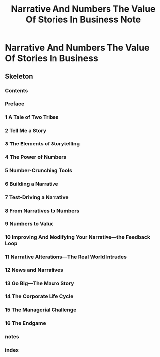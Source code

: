 #+TITLE: Narrative And Numbers The Value Of Stories In Business Note


* Narrative And Numbers The Value Of Stories In Business
:PROPERTIES:
:NOTER_DOCUMENT: /home/awannaphasch2016/Documents/Books/Narrative and Numbers_ The Value of Stories in Business ( PDFDrive ).pdf
:NOTER_PAGE: [[pdf:~/Documents/Books/Narrative and Numbers_ The Value of Stories in Business ( PDFDrive ).pdf::257++0.00]]
:ID:       6048a613-aac3-49b7-941b-6a80311cf6be
:END:

** Skeleton
:PROPERTIES:
:ID:       5d873932-48ac-4fca-83b0-98b87df6605e
:END:

*** Contents
:PROPERTIES:
:NOTER_PAGE: [[pdf:~/Documents/Books/Narrative and Numbers_ The Value of Stories in Business ( PDFDrive ).pdf::6++0.204914??Contents]]
:END:

*** Preface
:PROPERTIES:
:NOTER_PAGE: [[pdf:~/Documents/Books/Narrative and Numbers_ The Value of Stories in Business ( PDFDrive ).pdf::8++0.204914??Preface]]
:END:

*** 1 A Tale of Two Tribes
:PROPERTIES:
:NOTER_PAGE: [[pdf:~/Documents/Books/Narrative and Numbers_ The Value of Stories in Business ( PDFDrive ).pdf::12++0.207481??1%20A%20Tale%20of%20Two%20Tribes]]
:ID:       f3efa549-7272-453c-b1ab-d0358b1afd8d
:END:

*** 2 Tell Me a Story
:PROPERTIES:
:NOTER_PAGE: [[pdf:~/Documents/Books/Narrative and Numbers_ The Value of Stories in Business ( PDFDrive ).pdf::21++0.207481??2%20Tell%20Me%20a%20Story]]
:ID:       d11a616a-793c-49bf-aabc-ec13115e05cd
:END:

*** 3 The Elements of Storytelling
:PROPERTIES:
:NOTER_PAGE: [[pdf:~/Documents/Books/Narrative and Numbers_ The Value of Stories in Business ( PDFDrive ).pdf::35++0.207481??3%20The%20Elements%20of%20Storytelling]]
:END:

*** 4 The Power of Numbers
:PROPERTIES:
:NOTER_PAGE: [[pdf:~/Documents/Books/Narrative and Numbers_ The Value of Stories in Business ( PDFDrive ).pdf::47++0.207481??4%20The%20Power%20of%20Numbers]]
:END:

*** 5 Number-Crunching Tools
:PROPERTIES:
:NOTER_PAGE: [[pdf:~/Documents/Books/Narrative and Numbers_ The Value of Stories in Business ( PDFDrive ).pdf::63++0.207481??5%20Number-Crunching%20Tools]]
:END:

*** 6 Building a Narrative
:PROPERTIES:
:NOTER_PAGE: [[pdf:~/Documents/Books/Narrative and Numbers_ The Value of Stories in Business ( PDFDrive ).pdf::81++0.207481??6%20Building%20a%20Narrative]]
:END:

*** 7 Test-Driving a Narrative
:PROPERTIES:
:NOTER_PAGE: [[pdf:~/Documents/Books/Narrative and Numbers_ The Value of Stories in Business ( PDFDrive ).pdf::103++0.207481??7%20Test-Driving%20a%20Narrative]]
:END:

*** 8 From Narratives to Numbers
:PROPERTIES:
:NOTER_PAGE: [[pdf:~/Documents/Books/Narrative and Numbers_ The Value of Stories in Business ( PDFDrive ).pdf::121++0.207481??8%20From%20Narratives%20to%20Numbers]]
:END:

*** 9 Numbers to Value
:PROPERTIES:
:NOTER_PAGE: [[pdf:~/Documents/Books/Narrative and Numbers_ The Value of Stories in Business ( PDFDrive ).pdf::139++0.207481??9%20Numbers%20to%20Value]]
:END:

*** 10 Improving And Modifying Your Narrative—the Feedback Loop
:PROPERTIES:
:NOTER_PAGE: [[pdf:~/Documents/Books/Narrative and Numbers_ The Value of Stories in Business ( PDFDrive ).pdf::162++0.207481??10%20Improving%20And%20Modifying%20Your%20Narrative—the%20Feedback%20Loop]]
:END:

*** 11 Narrative Alterations—The Real World Intrudes
:PROPERTIES:
:NOTER_PAGE: [[pdf:~/Documents/Books/Narrative and Numbers_ The Value of Stories in Business ( PDFDrive ).pdf::178++0.207481??11%20Narrative%20Alterations—The%20Real%20World%20Intrudes]]
:END:

*** 12 News and Narratives
:PROPERTIES:
:NOTER_PAGE: [[pdf:~/Documents/Books/Narrative and Numbers_ The Value of Stories in Business ( PDFDrive ).pdf::195++0.207481??12%20News%20and%20Narratives]]
:END:

*** 13 Go Big—The Macro Story
:PROPERTIES:
:NOTER_PAGE: [[pdf:~/Documents/Books/Narrative and Numbers_ The Value of Stories in Business ( PDFDrive ).pdf::216++0.207481??13%20Go%20Big—The%20Macro%20Story]]
:END:

*** 14 The Corporate Life Cycle
:PROPERTIES:
:NOTER_PAGE: [[pdf:~/Documents/Books/Narrative and Numbers_ The Value of Stories in Business ( PDFDrive ).pdf::238++0.207481??14%20The%20Corporate%20Life%20Cycle]]
:END:

*** 15 The Managerial Challenge
:PROPERTIES:
:NOTER_PAGE: [[pdf:~/Documents/Books/Narrative and Numbers_ The Value of Stories in Business ( PDFDrive ).pdf::258++0.207481??15%20The%20Managerial%20Challenge]]
:END:

*** 16 The Endgame
:PROPERTIES:
:NOTER_PAGE: [[pdf:~/Documents/Books/Narrative and Numbers_ The Value of Stories in Business ( PDFDrive ).pdf::274++0.207481??16%20The%20Endgame]]
:ID:       9e02e02f-de2c-4d33-a531-d1173b4f8019
:END:

*** notes
:PROPERTIES:
:NOTER_PAGE: [[pdf:~/Documents/Books/Narrative and Numbers_ The Value of Stories in Business ( PDFDrive ).pdf::278++0.203623??notes]]
:END:

*** index
:PROPERTIES:
:NOTER_PAGE: [[pdf:~/Documents/Books/Narrative and Numbers_ The Value of Stories in Business ( PDFDrive ).pdf::282++0.203623??index]]
:END:


